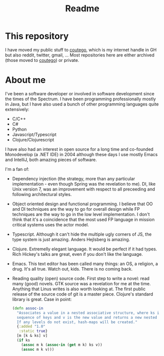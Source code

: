 #+TITLE: Readme

* This repository
I have moved my public stuff to [[https://github.com/coutego][coutego]],
which is my internet handle in GH but also reddit, twitter, gmail, ...
Most repositories here are either archived (those moved to [[https://www.github.com/coutego][coutego]])
or private.

* About me
I've been a software developer or involved in software development since the times of the Spectrum.
I have been programming professionally mostly in Java, but I have also used a bunch of other programming languages quite extensively:

- C/C++
- C#
- Python
- Javascript/Typescript
- Clojure/Clojurescript

I have also had an interest in open source for a long time and co-founded Monodevelop (a .NET IDE) in 2004
although these days I use mostly Emacs and IntelliJ, both amazing pieces of software.

I'm a fan of:
- Dependency injection (the strategy, more than any particular implementation - even though Spring was the revelation to me).
  DI, like Unix version 7, was an improvement with respect to all preceeding and following architectural styles.
- Object oriented design and functional programming.
  I believe that OO and DI techniques are the way to go for overall design while FP techniques are the way to go in the low level implementation.
  I don't think that it's a coincidence that the most used FP language in mission critical systems uses the actor model.
- Typescript. Although it can't hide the multiple ugly corners of JS, the type system is just amazing. Anders Hejlsberg is amazing.
- Clojure. Extremelly elegant language. It would be perfect if it had types. Rich Hickey's talks are great, even if you don't like the language.
- Emacs. This text editor has been called many things: an OS, a religion, a drug. It's all true. Watch out, kids. There is no coming back.
- Reading quality (open) source code. First step to write a novel: read many (good) novels. GTK source was a revelation for me at the time.
  Anything that Linus writes is also worth looking at. The first public release of the source code of git is a master piece.
  Clojure's standard library is great. Case in point:

 #+begin_src clojure
(defn assoc-in
  "Associates a value in a nested associative structure, where ks is a
  sequence of keys and v is the new value and returns a new nested structure.
  If any levels do not exist, hash-maps will be created."
  {:added "1.0"
   :static true}
  [m [k & ks] v]
  (if ks
    (assoc m k (assoc-in (get m k) ks v))
    (assoc m k v)))
 #+end_src
